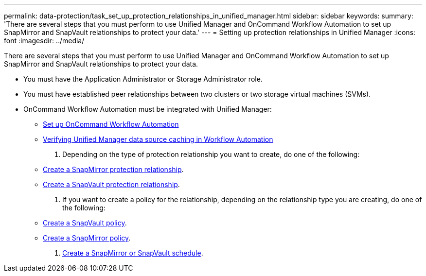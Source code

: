 ---
permalink: data-protection/task_set_up_protection_relationships_in_unified_manager.html
sidebar: sidebar
keywords: 
summary: 'There are several steps that you must perform to use Unified Manager and OnCommand Workflow Automation to set up SnapMirror and SnapVault relationships to protect your data.'
---
= Setting up protection relationships in Unified Manager
:icons: font
:imagesdir: ../media/

[.lead]
There are several steps that you must perform to use Unified Manager and OnCommand Workflow Automation to set up SnapMirror and SnapVault relationships to protect your data.

* You must have the Application Administrator or Storage Administrator role.
* You must have established peer relationships between two clusters or two storage virtual machines (SVMs).
* OnCommand Workflow Automation must be integrated with Unified Manager:
 ** link:task_configure_connection_between_workflow_automation_um.md#[Set up OnCommand Workflow Automation]
 ** xref:task_verify_um_data_source_caching_in_workflow_automation.adoc[Verifying Unified Manager data source caching in Workflow Automation]

. Depending on the type of protection relationship you want to create, do one of the following:
 ** xref:task_create_snapmirror_relationship_from_health_volume.adoc[Create a SnapMirror protection relationship].
 ** link:task_create_snapvault_protection_relationship_from_health_volume_details.md#[Create a SnapVault protection relationship].
. If you want to create a policy for the relationship, depending on the relationship type you are creating, do one of the following:
 ** xref:task_create_snapvault_policy_to_maximize_transfer_efficiency.adoc[Create a SnapVault policy].
 ** xref:task_create_snapmirror_policy_to_maximize_transfer_efficiency.adoc[Create a SnapMirror policy].
. xref:task_create_snapmirror_and_snapvault_schedules.adoc[Create a SnapMirror or SnapVault schedule].
